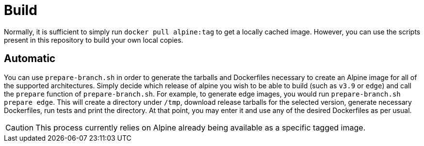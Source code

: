 = Build

Normally, it is sufficient to simply run `docker pull alpine:tag` to get a locally cached image.
However, you can use the scripts present in this repository to build your own local copies.

== Automatic
You can use `prepare-branch.sh` in order to generate the tarballs and Dockerfiles necessary to create an Alpine image for all of the supported architectures.
Simply decide which release of alpine you wish to be able to build (such as `v3.9` or `edge`) and call the `prepare` function of `prepare-branch.sh`.
For example, to generate edge images, you would run `prepare-branch.sh prepare edge`.
This will create a directory under `/tmp`, download release tarballs for the selected version, generate necessary Dockerfiles, run tests and print the directory.
At that point, you may enter it and use any of the desired Dockerfiles as per usual.

CAUTION: This process currently relies on Alpine already being available as a specific tagged image.
